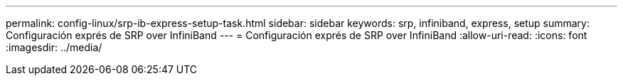 ---
permalink: config-linux/srp-ib-express-setup-task.html 
sidebar: sidebar 
keywords: srp, infiniband, express, setup 
summary: Configuración exprés de SRP over InfiniBand 
---
= Configuración exprés de SRP over InfiniBand
:allow-uri-read: 
:icons: font
:imagesdir: ../media/


